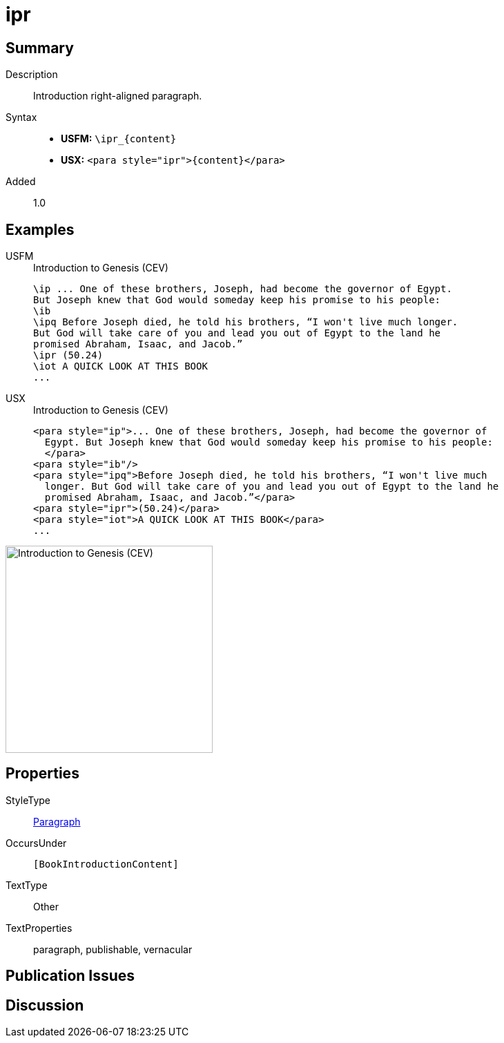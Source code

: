 = ipr
:description: Introduction right-aligned paragraph
:url-repo: https://github.com/usfm-bible/tcdocs/blob/main/markers/para/ipr.adoc
:noindex:
ifndef::localdir[]
:source-highlighter: rouge
:localdir: ../
endif::[]
:imagesdir: {localdir}/images

// tag::public[]

== Summary

Description:: Introduction right-aligned paragraph.
Syntax::
* *USFM:* `+\ipr_{content}+`
* *USX:* `+<para style="ipr">{content}</para>+`
// tag::spec[]
Added:: 1.0
// end::spec[]

== Examples

[tabs]
======
USFM::
+
.Introduction to Genesis (CEV)
[source#src-usfm-para-ipr_1,usfm,highlight=7]
----
\ip ... One of these brothers, Joseph, had become the governor of Egypt. 
But Joseph knew that God would someday keep his promise to his people:
\ib
\ipq Before Joseph died, he told his brothers, “I won't live much longer. 
But God will take care of you and lead you out of Egypt to the land he 
promised Abraham, Isaac, and Jacob.”
\ipr (50.24)
\iot A QUICK LOOK AT THIS BOOK
...
----
USX::
+
.Introduction to Genesis (CEV)
[source#src-usx-para-ipr_1,xml,highlight=8]
----
<para style="ip">... One of these brothers, Joseph, had become the governor of
  Egypt. But Joseph knew that God would someday keep his promise to his people:
  </para>
<para style="ib"/>
<para style="ipq">Before Joseph died, he told his brothers, “I won't live much
  longer. But God will take care of you and lead you out of Egypt to the land he
  promised Abraham, Isaac, and Jacob.”</para>
<para style="ipr">(50.24)</para>
<para style="iot">A QUICK LOOK AT THIS BOOK</para>
...
----
======

image::para/ipr_1.jpg[Introduction to Genesis (CEV),300]

== Properties

StyleType:: xref:para:index.adoc[Paragraph]
OccursUnder:: `[BookIntroductionContent]`
TextType:: Other
TextProperties:: paragraph, publishable, vernacular

== Publication Issues

// end::public[]

== Discussion
